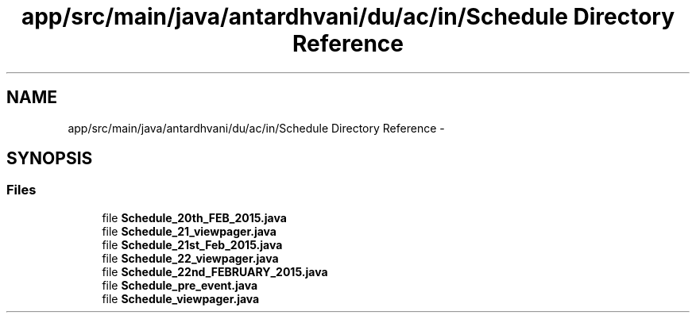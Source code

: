 .TH "app/src/main/java/antardhvani/du/ac/in/Schedule Directory Reference" 3 "Fri May 29 2015" "Version 0.1" "Antardhwani" \" -*- nroff -*-
.ad l
.nh
.SH NAME
app/src/main/java/antardhvani/du/ac/in/Schedule Directory Reference \- 
.SH SYNOPSIS
.br
.PP
.SS "Files"

.in +1c
.ti -1c
.RI "file \fBSchedule_20th_FEB_2015\&.java\fP"
.br
.ti -1c
.RI "file \fBSchedule_21_viewpager\&.java\fP"
.br
.ti -1c
.RI "file \fBSchedule_21st_Feb_2015\&.java\fP"
.br
.ti -1c
.RI "file \fBSchedule_22_viewpager\&.java\fP"
.br
.ti -1c
.RI "file \fBSchedule_22nd_FEBRUARY_2015\&.java\fP"
.br
.ti -1c
.RI "file \fBSchedule_pre_event\&.java\fP"
.br
.ti -1c
.RI "file \fBSchedule_viewpager\&.java\fP"
.br
.in -1c
